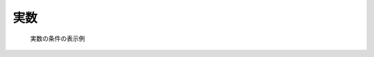 実数
-----

.. code-block:: xml
   :caption: 実数の条件の定義例
   :name: widget_example_real_def
   :linenos:

   <Item name="g" caption="Gravity [m/s2]">
     <Definition valueType="real" default="9.8" />
   </Item>

.. _widget_example_real_select:

.. figure:: images/widget_example_real.png

   実数の条件の表示例

.. code-block:: fortran
   :caption: 実数の条件を読み込むための処理の記述例 (計算条件・格子生成条件)
   :name: widget_example_real_load_calccond
   :linenos:

   integer:: ier
   double precision:: g

   call cg_iric_read_real_f("g", g, ier)

.. code-block:: fortran
   :caption: 実数の条件を読み込むための処理の記述例 (境界条件)
   :name: widget_example_real_load_bcond
   :linenos:

   integer:: ier
   double precision:: g

   call cg_iric_read_bc_real_f("inflow", 1, "g", g, ier)
